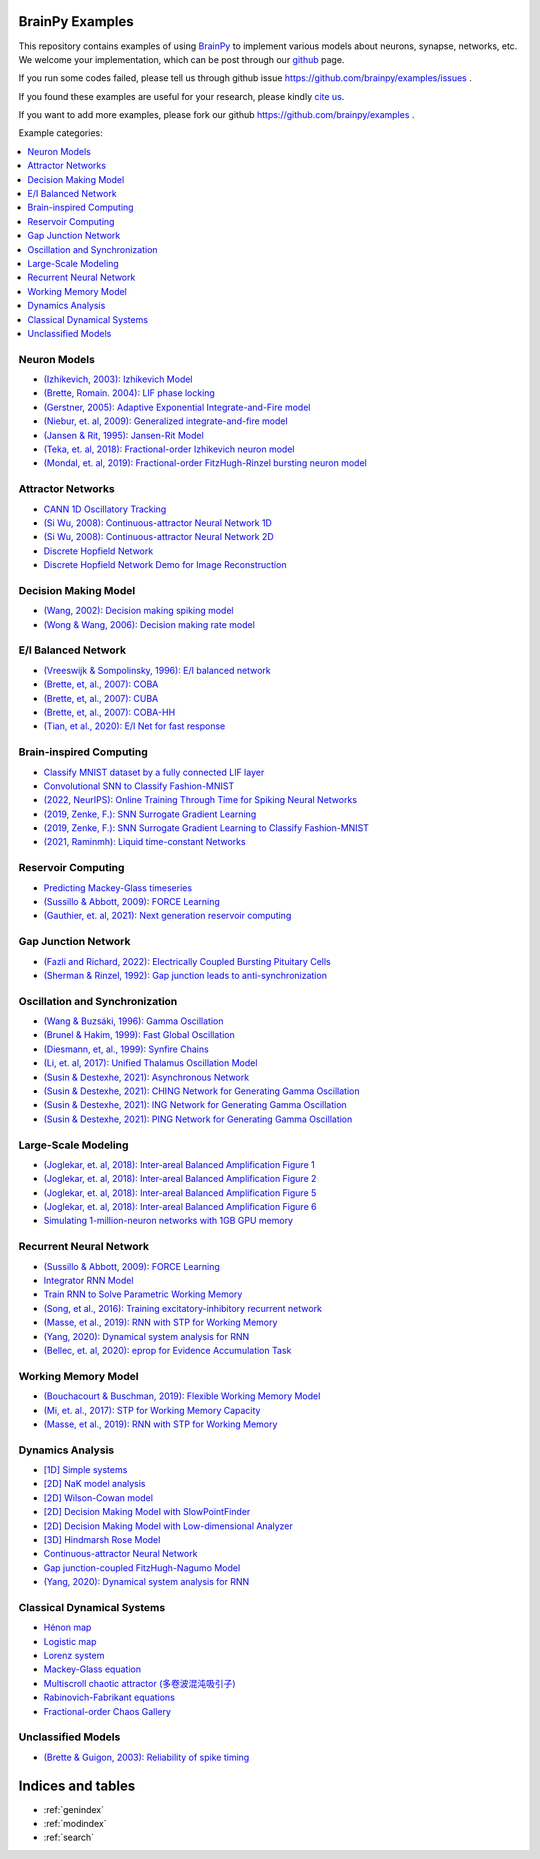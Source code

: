 BrainPy Examples
================

This repository contains examples of using `BrainPy <https://brainpy.readthedocs.io/>`_
to implement various models about neurons, synapse, networks, etc. We welcome your implementation,
which can be post through our `github <https://github.com/brainpy/examples>`_ page.

If you run some codes failed, please tell us through github issue https://github.com/brainpy/examples/issues .

If you found these examples are useful for your research, please kindly `cite us <https://brainpy.readthedocs.io/en/latest/tutorial_FAQs/citing_and_publication.html>`_.

If you want to add more examples, please fork our github https://github.com/brainpy/examples .



Example categories:

.. contents::
    :local:
    :depth: 2




Neuron Models
-------------

- `(Izhikevich, 2003): Izhikevich Model <neurons/Izhikevich_2003_Izhikevich_model.ipynb>`_
- `(Brette, Romain. 2004): LIF phase locking <neurons/Romain_2004_LIF_phase_locking.ipynb>`_
- `(Gerstner, 2005): Adaptive Exponential Integrate-and-Fire model <neurons/Gerstner_2005_AdExIF_model.ipynb>`_
- `(Niebur, et. al, 2009): Generalized integrate-and-fire model <neurons/Niebur_2009_GIF.ipynb>`_
- `(Jansen & Rit, 1995): Jansen-Rit Model <neurons/JR_1995_jansen_rit_model.ipynb>`_
- `(Teka, et. al, 2018): Fractional-order Izhikevich neuron model <neurons/2018_Fractional_Izhikevich_model.ipynb>`_
- `(Mondal, et. al, 2019): Fractional-order FitzHugh-Rinzel bursting neuron model <neurons/2019_Fractional_order_FHR_model.ipynb>`_



Attractor Networks
------------------

- `CANN 1D Oscillatory Tracking <attractors/Mi_2014_CANN_1D_oscillatory_tracking.ipynb>`_
- `(Si Wu, 2008): Continuous-attractor Neural Network 1D <attractors/Wu_2008_CANN.ipynb>`_
- `(Si Wu, 2008): Continuous-attractor Neural Network 2D <attractors/Wu_2008_CANN_2D.ipynb>`_
- `Discrete Hopfield Network <attractors/discrete_hopfield_network.ipynb>`_
- `Discrete Hopfield Network Demo for Image Reconstruction <attractors/discrete_hopfield_demo_for_image_reconstruction.ipynb>`_



Decision Making Model
---------------------

- `(Wang, 2002): Decision making spiking model <decision_making/Wang_2002_decision_making_spiking.ipynb>`_
- `(Wong & Wang, 2006): Decision making rate model <decision_making/Wang_2006_decision_making_rate.ipynb>`_




E/I Balanced Network
--------------------


- `(Vreeswijk & Sompolinsky, 1996): E/I balanced network <ei_nets/Vreeswijk_1996_EI_net.ipynb>`_
- `(Brette, et, al., 2007): COBA <ei_nets/Brette_2007_COBA.ipynb>`_
- `(Brette, et, al., 2007): CUBA <ei_nets/Brette_2007_CUBA.ipynb>`_
- `(Brette, et, al., 2007): COBA-HH <ei_nets/Brette_2007_COBAHH.ipynb>`_
- `(Tian, et al., 2020): E/I Net for fast response <ei_nets/Tian_2020_EI_net_for_fast_response.ipynb>`_



Brain-inspired Computing
------------------------


- `Classify MNIST dataset by a fully connected LIF layer <https://github.com/brainpy/examples/blob/main/brain_inspired_computing/mnist_lif_readout.py>`_
- `Convolutional SNN to Classify Fashion-MNIST <https://github.com/brainpy/examples/blob/main/brain_inspired_computing/fashion_mnist_conv_lif.py>`_
- `(2022, NeurIPS): Online Training Through Time for Spiking Neural Networks <https://github.com/brainpy/examples/blob/main/brain_inspired_computing/OTTT-SNN.py>`_
- `(2019, Zenke, F.): SNN Surrogate Gradient Learning <https://github.com/brainpy/examples/blob/main/brain_inspired_computing/SurrogateGrad_lif.py>`_
- `(2019, Zenke, F.): SNN Surrogate Gradient Learning to Classify Fashion-MNIST <https://github.com/brainpy/examples/blob/main/brain_inspired_computing/SurrogateGrad_lif_fashion_mnist.py>`_
- `(2021, Raminmh): Liquid time-constant Networks <https://github.com/brainpy/examples/blob/main/brain_inspired_computing/liquid_time_constant_network.py>`_



Reservoir Computing
-------------------


- `Predicting Mackey-Glass timeseries <reservoir_computing/predicting_Mackey_Glass_timeseries.ipynb>`_
- `(Sussillo & Abbott, 2009): FORCE Learning <recurrent_networks/Sussillo_Abbott_2009_FORCE_Learning.ipynb>`_
- `(Gauthier, et. al, 2021): Next generation reservoir computing <reservoir_computing/Gauthier_2021_ngrc.ipynb>`_



Gap Junction Network
--------------------

- `(Fazli and Richard, 2022): Electrically Coupled Bursting Pituitary Cells <gj_nets/Fazli_2022_gj_coupled_bursting_pituitary_cells.ipynb>`_
- `(Sherman & Rinzel, 1992): Gap junction leads to anti-synchronization <gj_nets/Sherman_1992_gj_antisynchrony.ipynb>`_



Oscillation and Synchronization
-------------------------------

- `(Wang & Buzsáki, 1996): Gamma Oscillation <oscillation_synchronization/Wang_1996_gamma_oscillation.ipynb>`_
- `(Brunel & Hakim, 1999): Fast Global Oscillation <oscillation_synchronization/Brunel_Hakim_1999_fast_oscillation.ipynb>`_
- `(Diesmann, et, al., 1999): Synfire Chains <oscillation_synchronization/Diesmann_1999_synfire_chains.ipynb>`_
- `(Li, et. al, 2017): Unified Thalamus Oscillation Model <oscillation_synchronization/Li_2017_unified_thalamus_oscillation_model.ipynb>`_
- `(Susin & Destexhe, 2021): Asynchronous Network <oscillation_synchronization/Susin_Destexhe_2021_gamma_oscillation_AI.ipynb>`_
- `(Susin & Destexhe, 2021): CHING Network for Generating Gamma Oscillation <oscillation_synchronization/Susin_Destexhe_2021_gamma_oscillation_CHING.ipynb>`_
- `(Susin & Destexhe, 2021): ING Network for Generating Gamma Oscillation <oscillation_synchronization/Susin_Destexhe_2021_gamma_oscillation_ING.ipynb>`_
- `(Susin & Destexhe, 2021): PING Network for Generating Gamma Oscillation <oscillation_synchronization/Susin_Destexhe_2021_gamma_oscillation_PING.ipynb>`_



Large-Scale Modeling
--------------------

- `(Joglekar, et. al, 2018): Inter-areal Balanced Amplification Figure 1 <large_scale_modeling/Joglekar_2018_InterAreal_Balanced_Amplification_figure1.ipynb>`_
- `(Joglekar, et. al, 2018): Inter-areal Balanced Amplification Figure 2 <large_scale_modeling/Joglekar_2018_InterAreal_Balanced_Amplification_figure2.ipynb>`_
- `(Joglekar, et. al, 2018): Inter-areal Balanced Amplification Figure 5 <large_scale_modeling/Joglekar_2018_InterAreal_Balanced_Amplification_figure5.ipynb>`_
- `(Joglekar, et. al, 2018): Inter-areal Balanced Amplification Figure 6 <large_scale_modeling/Joglekar_2018_InterAreal_Balanced_Amplification_taichi_customized_op.ipynb>`_
- `Simulating 1-million-neuron networks with 1GB GPU memory <large_scale_modeling/EI_net_with_1m_neurons.ipynb>`_



Recurrent Neural Network
------------------------


- `(Sussillo & Abbott, 2009): FORCE Learning <recurrent_networks/Sussillo_Abbott_2009_FORCE_Learning.ipynb>`_
- `Integrator RNN Model <recurrent_networks/integrator_rnn.ipynb>`_
- `Train RNN to Solve Parametric Working Memory <recurrent_networks/ParametricWorkingMemory.ipynb>`_
- `(Song, et al., 2016): Training excitatory-inhibitory recurrent network <recurrent_networks/Song_2016_EI_RNN.ipynb>`_
- `(Masse, et al., 2019): RNN with STP for Working Memory  <recurrent_networks/Masse_2019_STP_RNN.ipynb>`_
- `(Yang, 2020): Dynamical system analysis for RNN <recurrent_networks/Yang_2020_RNN_Analysis.ipynb>`_
- `(Bellec, et. al, 2020): eprop for Evidence Accumulation Task <recurrent_networks/Bellec_2020_eprop_evidence_accumulation.ipynb>`_



Working Memory Model
--------------------

- `(Bouchacourt & Buschman, 2019): Flexible Working Memory Model <working_memory/Bouchacourt_2019_Flexible_working_memory.ipynb>`_
- `(Mi, et. al., 2017): STP for Working Memory Capacity <working_memory/Mi_2017_working_memory_capacity.ipynb>`_
- `(Masse, et al., 2019): RNN with STP for Working Memory  <recurrent_networks/Masse_2019_STP_RNN.ipynb>`_



Dynamics Analysis
-----------------

- `[1D] Simple systems <dynamics_analysis/1d_simple_systems.ipynb>`_
- `[2D] NaK model analysis <dynamics_analysis/2d_NaK_model.ipynb>`_
- `[2D] Wilson-Cowan model <dynamics_analysis/2d_wilson_cowan_model.ipynb>`_
- `[2D] Decision Making Model with SlowPointFinder <dynamics_analysis/2d_decision_making_model.ipynb>`_
- `[2D] Decision Making Model with Low-dimensional Analyzer <dynamics_analysis/2d_decision_making_with_lowdim_analyzer.ipynb>`_
- `[3D] Hindmarsh Rose Model <dynamics_analysis/3d_hindmarsh_rose_model.ipynb>`_
- `Continuous-attractor Neural Network <dynamics_analysis/highdim_CANN.ipynb>`_
- `Gap junction-coupled FitzHugh-Nagumo Model <dynamics_analysis/highdim_gj_coupled_fhn.ipynb>`_
- `(Yang, 2020): Dynamical system analysis for RNN <recurrent_networks/Yang_2020_RNN_Analysis.ipynb>`_




Classical Dynamical Systems
---------------------------

- `Hénon map <classical_dynamical_systems/henon_map.ipynb>`_
- `Logistic map <classical_dynamical_systems/logistic_map.ipynb>`_
- `Lorenz system <classical_dynamical_systems/lorenz_system.ipynb>`_
- `Mackey-Glass equation <classical_dynamical_systems/mackey_glass_eq.ipynb>`_
- `Multiscroll chaotic attractor (多卷波混沌吸引子) <classical_dynamical_systems/Multiscroll_attractor.ipynb>`_
- `Rabinovich-Fabrikant equations <classical_dynamical_systems/Rabinovich_Fabrikant_eq.ipynb>`_
- `Fractional-order Chaos Gallery <classical_dynamical_systems/fractional_order_chaos.ipynb>`_





Unclassified Models
-------------------

- `(Brette & Guigon, 2003): Reliability of spike timing <others/Brette_Guigon_2003_spike_timing_reliability.ipynb>`_





Indices and tables
==================

* :ref:`genindex`
* :ref:`modindex`
* :ref:`search`
